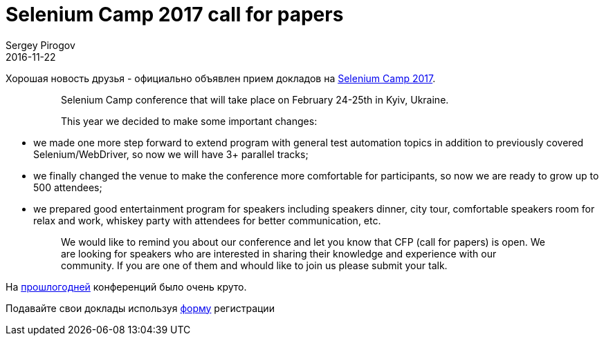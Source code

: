 = Selenium Camp 2017 call for papers
Sergey Pirogov
2016-11-22
:jbake-type: post
:jbake-tags: Конференции
:jbake-summary: Selenium Camp 2017 Call for papers
:jbake-featured: true

Хорошая новость друзья - официально объявлен прием докладов на http://seleniumcamp.com/[Selenium Camp 2017].

> > Selenium Camp conference that will take place on February 24-25th in Kyiv, Ukraine.

> > This year we decided to make some important changes:

- we made one more step forward to extend program with general test automation topics in addition to previously covered Selenium/WebDriver, so now we will have 3+ parallel tracks;
- we finally changed the venue to make the conference more comfortable for participants, so now we are ready to grow up to 500 attendees;
- we prepared good entertainment program for speakers including speakers dinner, city tour, comfortable speakers room for relax and work, whiskey party with attendees for better communication, etc.

> > We would like to remind you about our conference and let you know that CFP (call for papers) is open. We are looking for speakers who are interested in sharing their knowledge and experience with our community. If you are one of them and whould like to join us please submit your talk.

На http://automation-remarks.com/seleniumcamp-2016-rietrospiektiva/index.html[прошлогодней] конференций было очень круто.

Подавайте свои доклады используя https://docs.google.com/forms/d/e/1FAIpQLSfSdULHas0IPN8D3arKmiKum-hmb7UQQJDn-1FgQ2y7e214Yw/viewform[форму] регистрации

